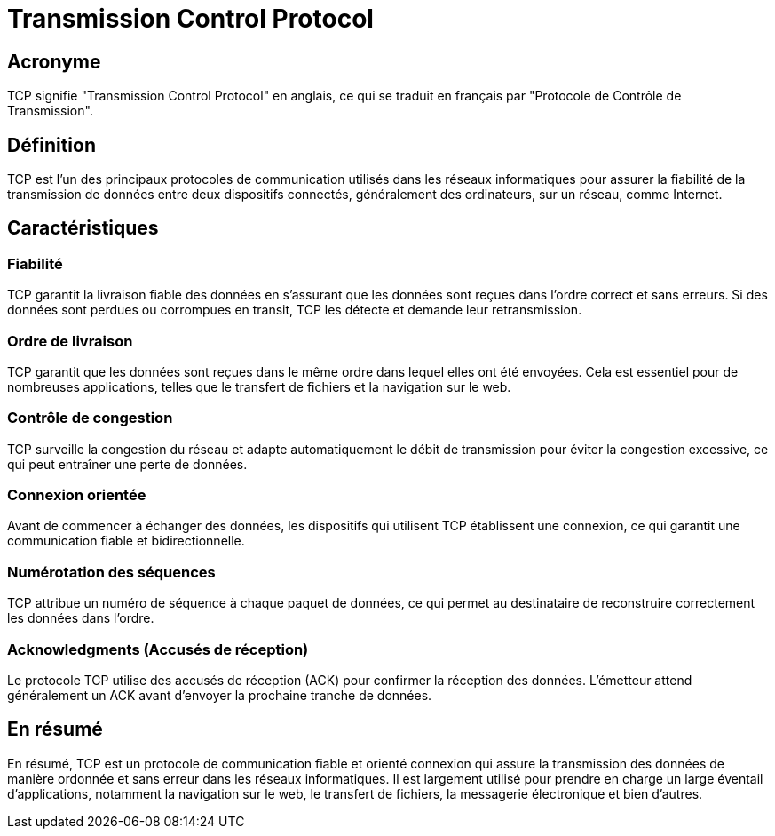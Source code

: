 = Transmission Control Protocol


== Acronyme

TCP signifie "Transmission Control Protocol" en anglais, ce qui se traduit en français par "Protocole de Contrôle de Transmission". 


== Définition

TCP est l'un des principaux protocoles de communication utilisés dans les réseaux informatiques pour assurer la fiabilité de la transmission de données entre deux dispositifs connectés, généralement des ordinateurs, sur un réseau, comme Internet.

== Caractéristiques


=== Fiabilité 

TCP garantit la livraison fiable des données en s'assurant que les données sont reçues dans l'ordre correct et sans erreurs. Si des données sont perdues ou corrompues en transit, TCP les détecte et demande leur retransmission.


=== Ordre de livraison 

TCP garantit que les données sont reçues dans le même ordre dans lequel elles ont été envoyées. Cela est essentiel pour de nombreuses applications, telles que le transfert de fichiers et la navigation sur le web.


=== Contrôle de congestion 

TCP surveille la congestion du réseau et adapte automatiquement le débit de transmission pour éviter la congestion excessive, ce qui peut entraîner une perte de données.

=== Connexion orientée 

Avant de commencer à échanger des données, les dispositifs qui utilisent TCP établissent une connexion, ce qui garantit une communication fiable et bidirectionnelle.

=== Numérotation des séquences 

TCP attribue un numéro de séquence à chaque paquet de données, ce qui permet au destinataire de reconstruire correctement les données dans l'ordre.

=== Acknowledgments (Accusés de réception) 

Le protocole TCP utilise des accusés de réception (ACK) pour confirmer la réception des données. L'émetteur attend généralement un ACK avant d'envoyer la prochaine tranche de données.


== En résumé 

En résumé, TCP est un protocole de communication fiable et orienté connexion qui assure la transmission des données de manière ordonnée et sans erreur dans les réseaux informatiques. Il est largement utilisé pour prendre en charge un large éventail d'applications, notamment la navigation sur le web, le transfert de fichiers, la messagerie électronique et bien d'autres.